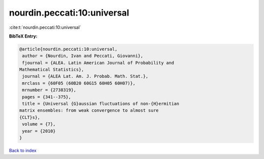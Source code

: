 nourdin.peccati:10:universal
============================

:cite:t:`nourdin.peccati:10:universal`

**BibTeX Entry:**

.. code-block:: bibtex

   @article{nourdin.peccati:10:universal,
    author = {Nourdin, Ivan and Peccati, Giovanni},
    fjournal = {ALEA. Latin American Journal of Probability and
   Mathematical Statistics},
    journal = {ALEA Lat. Am. J. Probab. Math. Stat.},
    mrclass = {60F05 (60B20 60G15 60H05 60H07)},
    mrnumber = {2738319},
    pages = {341--375},
    title = {Universal {G}aussian fluctuations of non-{H}ermitian
   matrix ensembles: from weak convergence to almost sure
   {CLT}s},
    volume = {7},
    year = {2010}
   }

`Back to index <../By-Cite-Keys.html>`_
